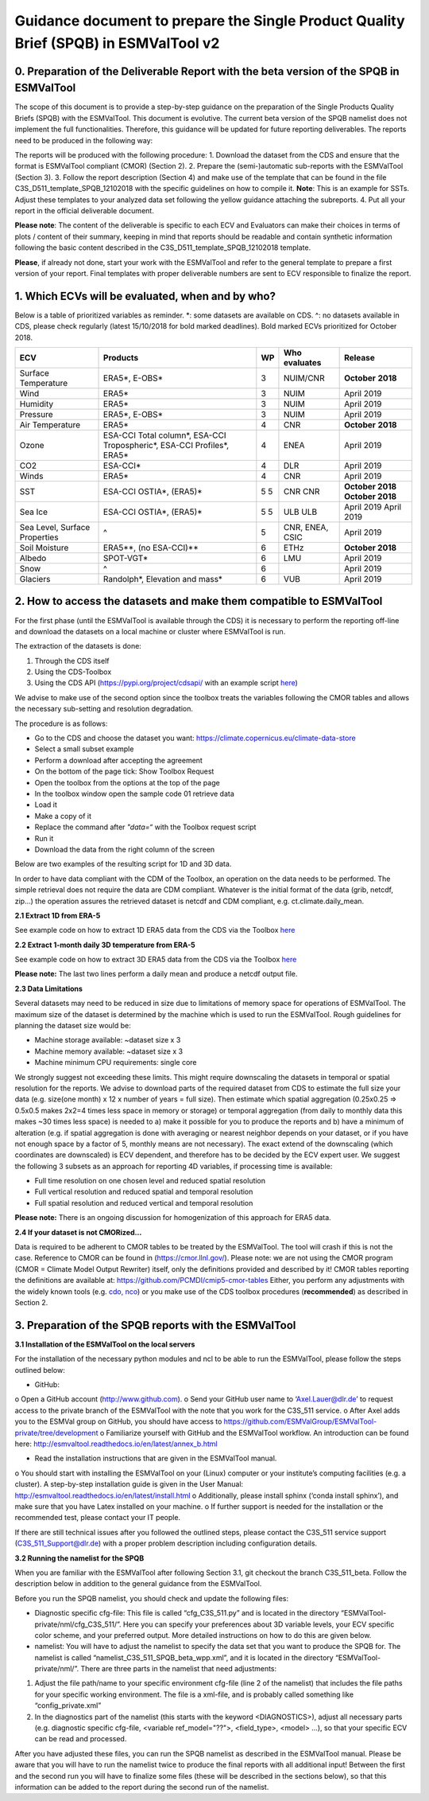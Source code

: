 Guidance document to prepare the Single Product Quality Brief (SPQB) in ESMValTool v2
=====================================================================================

0. Preparation of the Deliverable Report with the beta version of the SPQB in ESMValTool
----------------------------------------------------------------------------------------
The scope of this document is to provide a step-by-step guidance on the preparation of the Single Products Quality Briefs (SPQB) with the ESMValTool. This document is evolutive. The current beta version of the SPQB namelist does not implement the full functionalities. Therefore, this guidance will be updated for future reporting deliverables. The reports need to be produced in the following way:

The reports will be produced with the following procedure:
1.	Download the dataset from the CDS and ensure that the format is ESMValTool compliant (CMOR) (Section 2).
2.	Prepare the (semi-)automatic sub-reports with the ESMValTool (Section 3).
3.	Follow the report description (Section 4) and make use of the template that can be found in the file C3S_D511_template_SPQB_12102018 with the specific guidelines on how to compile it. **Note**: This is an example for SSTs. Adjust these templates to your analyzed data set following the yellow guidance attaching the subreports.
4.	Put all your report in the official deliverable document.

**Please note**: The content of the deliverable is specific to each ECV and Evaluators can make their choices in terms of plots / content of their summary, keeping in mind that reports should be readable and contain synthetic information following the basic content described in the C3S_D511_template_SPQB_12102018 template.

**Please**, if already not done, start your work with the ESMValTool and refer to the general template to prepare a first version of your report. Final templates with proper deliverable numbers are sent to ECV responsible to finalize the report.


1. Which ECVs will be evaluated, when and by who?
--------------------------------------------------
Below is a table of prioritized variables as reminder. *: some datasets are available on CDS. ^: no datasets available in CDS, please check regularly (latest 15/10/2018 for bold marked deadlines). Bold marked ECVs prioritized for October 2018.

+------------+-----------------------+-----+---------------+-----------------+
| ECV        | Products              | WP  | Who evaluates | Release         |
+============+=======================+=====+===============+=================+
| Surface    | ERA5*,                | 3   | NUIM/CNR      | **October**     |
| Temperature| E-OBS*                |     |               | **2018**        |
+------------+-----------------------+-----+---------------+-----------------+
| Wind       | ERA5*                 | 3   | NUIM          | April 2019      |
+------------+-----------------------+-----+---------------+-----------------+
| Humidity   | ERA5*                 | 3   | NUIM          | April 2019      |
+------------+-----------------------+-----+---------------+-----------------+
| Pressure   | ERA5*,                | 3   | NUIM          | April 2019      |
|            | E-OBS*                |     |               |                 |
+------------+-----------------------+-----+---------------+-----------------+
| Air        | ERA5*                 | 4   | CNR           | **October**     |
| Temperature|                       |     |               | **2018**        |
+------------+-----------------------+-----+---------------+-----------------+
| Ozone      | ESA-CCI Total column*,| 4   | ENEA          | April 2019      |
|            | ESA-CCI Tropospheric*,|     |               |                 |
|            | ESA-CCI Profiles*,    |     |               |                 |
|            | ERA5*                 |     |               |                 |
+------------+-----------------------+-----+---------------+-----------------+
| CO2        | ESA-CCI*              | 4   | DLR           | April 2019      |
+------------+-----------------------+-----+---------------+-----------------+
| Winds      | ERA5*                 | 4   | CNR           | April 2019      |
+------------+-----------------------+-----+---------------+-----------------+
| SST        | ESA-CCI OSTIA*,       | 5   | CNR           | **October 2018**|
|            | (ERA5)*               | 5   | CNR           | **October 2018**|
+------------+-----------------------+-----+---------------+-----------------+
| Sea Ice    | ESA-CCI OSTIA*,       | 5   | ULB           | April 2019      |
|            | (ERA5)*               | 5   | ULB           | April 2019      |
+------------+-----------------------+-----+---------------+-----------------+
| Sea Level, | ^                     | 5   | CNR, ENEA,    | April 2019      |
| Surface    |                       |     | CSIC          |                 |
| Properties |                       |     |               |                 |
+------------+-----------------------+-----+---------------+-----------------+
| Soil       | ERA5**,               | 6   | ETHz          | **October 2018**|
| Moisture   | (no ESA-CCI)**        |     |               |                 |
+------------+-----------------------+-----+---------------+-----------------+
| Albedo     | SPOT-VGT*             | 6   | LMU           | April 2019      |
+------------+-----------------------+-----+---------------+-----------------+
| Snow       | ^                     | 6   |               | April 2019      |
+------------+-----------------------+-----+---------------+-----------------+
| Glaciers   | Randolph*,            | 6   | VUB           | April 2019      |
|            | Elevation and mass*   |     |               |                 |
+------------+-----------------------+-----+---------------+-----------------+


2. How to access the datasets and make them compatible to ESMValTool
--------------------------------------------------------------------

For the first phase (until the ESMValTool is available through the CDS) it is necessary to perform the reporting off-line and download the datasets on a local machine or cluster where ESMValTool is run. 

The extraction of the datasets is done:

1. Through the CDS itself 
2. Using the CDS-Toolbox
3. Using the CDS API (`<https://pypi.org/project/cdsapi/>`_ with an example script `here <https://github.com/bascrezee/c3s_tools/blob/master/retrieve_era5.py>`_)

We advise to make use of the second option since the toolbox treats the variables following the CMOR tables and allows the necessary sub-setting and resolution degradation. 

The procedure is as follows:

*  Go to the CDS and choose the dataset you want: `<https://climate.copernicus.eu/climate-data-store>`_
*	Select a small subset example
*	Perform a download after accepting the agreement
*	On the bottom of the page tick: Show Toolbox Request
*	Open the toolbox from the options at the top of the page
*	In the toolbox window open the sample code 01 retrieve data 
*	Load it
*	Make a copy of it
*	Replace the command after *"data=“* with the Toolbox request script
*	Run it
*	Download the data from the right column of the screen

Below are two examples of the resulting script for 1D and 3D data.

In order to have data compliant with the CDM of the Toolbox, an operation on the data needs to be performed. The simple retrieval does not require the data are CDM compliant. Whatever is the initial format of the data (grib, netcdf, zip...) the operation assures the retrieved dataset is netcdf and CDM compliant, e.g. ct.climate.daily_mean.

**2.1 Extract 1D from ERA-5**

See example code on how to extract 1D ERA5 data from the CDS via the Toolbox `here <https://github.com/ESMValGroup/ESMValTool-private/blob/C3S_511_v2/esmvaltool/toolbox_1D_ERA5.py>`_


**2.2 Extract 1-month daily 3D temperature from ERA-5**

See example code on how to extract 3D ERA5 data from the CDS via the Toolbox `here <https://github.com/ESMValGroup/ESMValTool-private/blob/C3S_511_v2/esmvaltool/toolbox_3D_ERA5.py>`_

**Please note:** The last two lines perform a daily mean and produce a netcdf output file.


**2.3 Data Limitations**

Several datasets may need to be reduced in size due to limitations of memory space for operations of ESMValTool. The maximum size of the dataset is determined by the machine which is used to run the ESMValTool. Rough guidelines for planning the dataset size would be:

*	Machine storage available: ~dataset size x 3
*	Machine memory available: ~dataset size x 3
*	Machine minimum CPU requirements: single core

We strongly suggest not exceeding these limits.
This might require downscaling the datasets in temporal or spatial resolution for the reports. We advise to download parts of the required dataset from CDS to estimate the full size your data (e.g. size(one month) x 12 x number of years = full size). Then estimate which spatial aggregation (0.25x0.25 => 0.5x0.5 makes 2x2=4 times less space in memory or storage) or temporal aggregation (from daily to monthly data this makes ~30 times less space) is needed to a) make it possible for you to produce the reports and b) have a minimum of alteration (e.g. if spatial aggregation is done with averaging or nearest neighbor depends on your dataset, or if you have not enough space by a factor of 5, monthly means are not necessary). The exact extend of the downscaling (which coordinates are downscaled) is ECV dependent, and therefore has to be decided by the ECV expert user.
We suggest the following 3 subsets as an approach for reporting 4D variables, if processing time is available:

*	Full time resolution on one chosen level and reduced spatial resolution
*	Full vertical resolution and reduced spatial and temporal resolution
*	Full spatial resolution and reduced vertical and temporal resolution

**Please note:** There is an ongoing discussion for homogenization of this approach for ERA5 data.


**2.4 If your dataset is not CMORized…**

Data is required to be adherent to CMOR tables to be treated by the ESMValTool. The tool will crash if this is not the case. 
Reference to CMOR can be found in (`<https://cmor.llnl.gov/>`_). Please note: we are not using the CMOR program (CMOR = Climate Model Output Rewriter) itself, only the definitions provided and described by it!
CMOR tables reporting the definitions are available at: `<https://github.com/PCMDI/cmip5-cmor-tables>`_
Either, you perform any adjustments with the widely known tools (e.g. `cdo, nco <https://www.unidata.ucar.edu/software/netcdf/software.html>`_) or you make use of the CDS toolbox procedures (**recommended**) as described in Section 2.

3. Preparation of the SPQB reports with the ESMValTool
------------------------------------------------------

**3.1 Installation of the ESMValTool on the local servers**

For the installation of the necessary python modules and ncl to be able to run the ESMValTool, please follow the steps outlined below:

*	GitHub:
o	Open a GitHub account (`<http://www.github.com>`_).
o	Send your GitHub user name to ‘Axel.Lauer@dlr.de’ to request access to the private branch of the ESMValTool with the note that you work for the C3S_511 service. 
o	After Axel adds you to the ESMVal group on GitHub, you should have access to `<https://github.com/ESMValGroup/ESMValTool-private/tree/development>`_
o	Familiarize yourself with GitHub and the ESMValTool workflow. An introduction can be found here: `<http://esmvaltool.readthedocs.io/en/latest/annex_b.html>`_

*	Read the installation instructions that are given in the ESMValTool manual. 
o		You should start with installing the ESMValTool on your (Linux) computer or your institute’s computing facilities (e.g. a cluster). A step-by-step installation guide is given in the User Manual: `<http://esmvaltool.readthedocs.io/en/latest/install.html>`_
o	Additionally, please install sphinx (‘conda install sphinx’), and make sure that you have Latex installed on your machine.	
o	If further support is needed for the installation or the recommended test, please contact your IT people.

If there are still technical issues after you followed the outlined steps, please contact the C3S_511 service support (C3S_511_Support@dlr.de) with a proper problem description including configuration details.


**3.2 Running the namelist for the SPQB**

When you are familiar with the ESMValTool after following Section 3.1, git checkout the branch C3S_511_beta. Follow the description below in addition to the general guidance from the ESMValTool.

Before you run the SPQB namelist, you should check and update the following files:

*	Diagnostic specific cfg-file: This file is called “cfg_C3S_511.py” and is located in the directory “ESMValTool-private/nml/cfg_C3S_511/”. Here you can specify your preferences about 3D variable levels, your ECV specific color scheme, and your preferred output. More detailed instructions on how to do this are given below.

*	namelist: You will have to adjust the namelist to specify the data set that you want to produce the SPQB for. The namelist is called “namelist_C3S_511_SPQB_beta_wpp.xml”, and it is located in the directory “ESMValTool-private/nml/”. There are three parts in the namelist that need adjustments:

1.	Adjust the file path/name to your specific environment cfg-file (line 2 of the namelist) that includes the file paths for your specific working environment. The file is a xml-file, and is probably called something like “config_private.xml”
2.	In the diagnostics part of the namelist (this starts with the keyword <DIAGNOSTICS>), adjust all necessary parts (e.g. diagnostic specific cfg-file, <variable ref_model="??">, <field_type>, <model> …), so that your specific ECV can be read and processed.

After you have adjusted these files, you can run the SPQB namelist as described in the ESMValTool manual. Please be aware that you will have to run the namelist twice to produce the final reports with all additional input! Between the first and the second run you will have to finalize some files (these will be described in the sections below), so that this information can be added to the report during the second run of the namelist.


